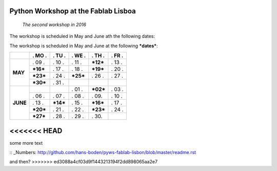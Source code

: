 Python Workshop at the Fablab Lisboa
====================================
    *The second workshop in 2016*

The workshop is scheduled in May and June ath the following dates:

The workshop is scheduled in May and June at the following **\*dates\***:

+----------+------------+------------+------------+------------+------------+
|          |  . MO .    |  . TU .    | . WE .     | . TH .     |  . FR .    |
+==========+============+============+============+============+============+
| **MAY**  |   . 09 .   |   . 10 .   |   . 11 .   | **\*12\*** |   . 13 .   |
|          +------------+------------+------------+------------+------------+
|          | **\*16\*** |   . 17 .   |   . 18 .   | **\*19\*** |   . 20 .   |
|          +------------+------------+------------+------------+------------+
|          | **\*23\*** |   . 24 .   | **\*25\*** |   . 26 .   |   . 27 .   |
|          +------------+------------+------------+------------+------------+
|          | **\*30\*** |   . 31 .   |            |            |            |
+----------+------------+------------+------------+------------+------------+
| **JUNE** |            |            |   . 01 .   | **\*02\*** |   . 03 .   |
|          +------------+------------+------------+------------+------------+
|          |   . 06 .   |   . 07 .   |   . 08 .   |   . 09.    |   . 10 .   |
|          +------------+------------+------------+------------+------------+
|          |   . 13 .   | **\*14\*** |   . 15 .   | **\*16\*** |   . 17 .   |
|          +------------+------------+------------+------------+------------+
|          | **\*20\*** |   . 21 .   |   . 22 .   | **\*23\*** |   . 24 .   |
|          +------------+------------+------------+------------+------------+
|          | **\*27\*** |   . 28 .   |   . 29 .   |   . 30.    |            |
+----------+------------+------------+------------+------------+------------+


<<<<<<< HEAD
=======
some more text

:: _Numbers: http://github.com/hans-boden/pyws-fablab-lisbon/blob/master/readme.rst


and then?
>>>>>>> ed3088a4cf03d9f1443213194f2dd898065aa2e7
